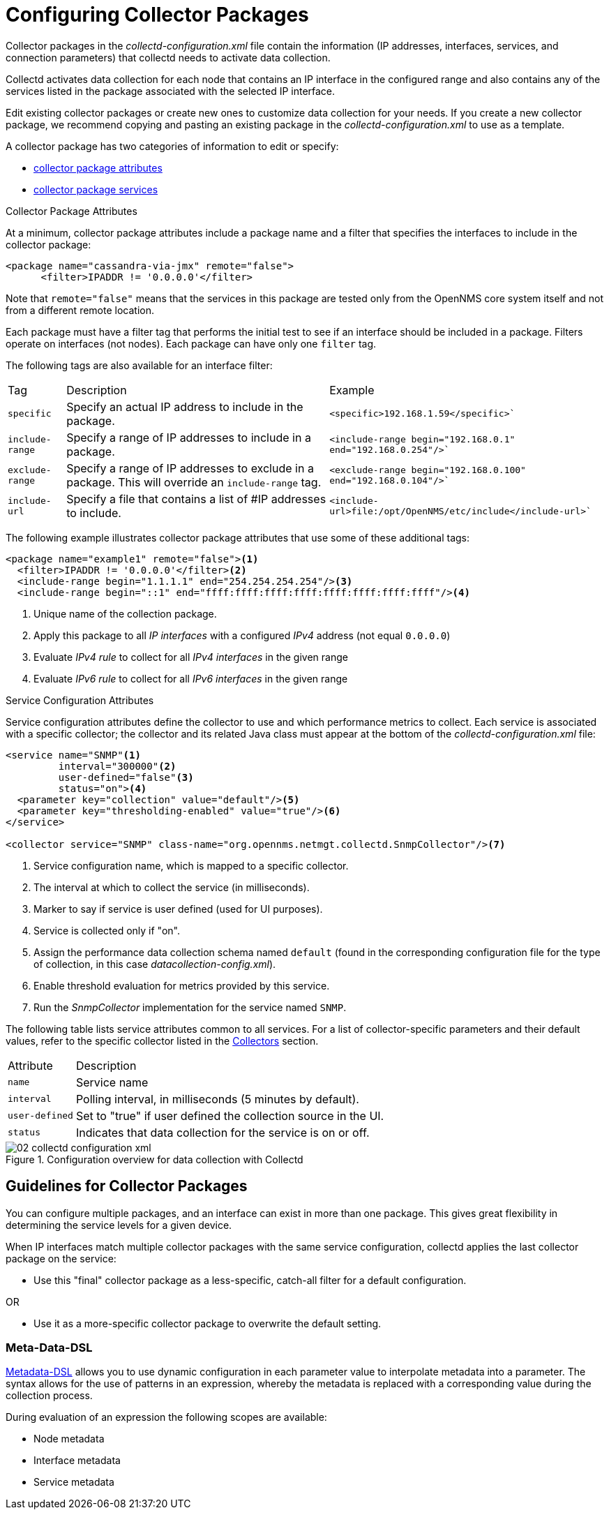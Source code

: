 
[[ga-collectd-packages]]
= Configuring Collector Packages

Collector packages in the _collectd-configuration.xml_ file contain the information (IP addresses, interfaces, services, and connection parameters) that collectd needs to activate data collection. 

Collectd activates data collection for each node that contains an IP interface in the configured range and also contains any of the services listed in the package associated with the selected IP interface.

Edit existing collector packages or create new ones to customize data collection for your needs. 
If you create a new collector package, we recommend copying and pasting an existing package in the _collectd-configuration.xml_ to use as a template. 

A collector package has two categories of information to edit or specify:

* <<performance-data-collection/collectd/collection-packages.adoc#ga-coll-pack-attribute,collector package attributes>>
* <<performance-data-collection/collectd/collection-packages.adoc#ga-collectd-packages-services, collector package services>>

[[ga-coll-pack-attribute]]
.Collector Package Attributes
At a minimum, collector package attributes include a package name and a filter that specifies the interfaces to include in the collector package:

[source, xml]
----
<package name="cassandra-via-jmx" remote="false">
      <filter>IPADDR != '0.0.0.0'</filter>
----
Note that `remote="false"` means that the services in this package are tested only from the OpenNMS core system itself and not from a different remote location. 

Each package must have a filter tag that performs the initial test to see if an interface should be included in a package. 
Filters operate on interfaces (not nodes).
Each package can have only one `filter` tag.

The following tags are also available for an interface filter:

[options="autowidth"]
|===
|Tag|Description|Example
|`specific`| Specify an actual IP address to include in the package.|`<specific>192.168.1.59</specific>``
|`include-range`| Specify a range of IP addresses to include in a package.|`<include-range begin="192.168.0.1" end="192.168.0.254"/>``
|`exclude-range`| Specify a range of IP addresses to exclude in a package. 
This will override an `include-range` tag.| `<exclude-range begin="192.168.0.100" end="192.168.0.104"/>``
|`include-url`|Specify a file that contains a list of #IP addresses to include.|`<include-url>file:/opt/OpenNMS/etc/include</include-url>``
|===

The following example illustrates collector package attributes that use some of these additional tags:
[source, xml]
----
<package name="example1" remote="false"><1>
  <filter>IPADDR != '0.0.0.0'</filter><2>
  <include-range begin="1.1.1.1" end="254.254.254.254"/><3>
  <include-range begin="::1" end="ffff:ffff:ffff:ffff:ffff:ffff:ffff:ffff"/><4>
----
<1> Unique name of the collection package.
<2> Apply this package to all _IP interfaces_ with a configured _IPv4_ address (not equal `0.0.0.0`)
<3> Evaluate _IPv4 rule_ to collect for all _IPv4 interfaces_ in the given range
<4> Evaluate _IPv6 rule_ to collect for all _IPv6 interfaces_ in the given range


[[ga-collectd-packages-services]]
.Service Configuration Attributes

Service configuration attributes define the collector to use and which performance metrics to collect.
Each service is associated with a specific collector; the collector and its related Java class must appear at the bottom of the _collectd-configuration.xml_ file:

[source, xml]
----
<service name="SNMP"<1>
         interval="300000"<2>
         user-defined="false"<3>
         status="on"><4>
  <parameter key="collection" value="default"/><5>
  <parameter key="thresholding-enabled" value="true"/><6>
</service>

<collector service="SNMP" class-name="org.opennms.netmgt.collectd.SnmpCollector"/><7>

----

<1> Service configuration name, which is mapped to a specific collector.
<2> The interval at which to collect the service (in milliseconds).
<3> Marker to say if service is user defined (used for UI purposes).
<4> Service is collected only if "on".
<5> Assign the performance data collection schema named `default` (found in the corresponding configuration file for the type of collection, in this case _datacollection-config.xml_).
<6> Enable threshold evaluation for metrics provided by this service.
<7> Run the _SnmpCollector_ implementation for the service named `SNMP`.

The following table lists service attributes common to all services.
For a list of collector-specific parameters and their default values, refer to the specific collector listed in the <<performance-data-collection/collectors/collectors.adoc#collectors-overview, Collectors>> section. 

[options="autowidth"]
|===
|Attribute|Description
|`name`| Service name
|`interval`| Polling interval, in milliseconds (5 minutes by default).
|`user-defined`| Set to "true" if user defined the collection source in the UI.
|`status`|Indicates that data collection for the service is on or off. 
|===

[[ga-performance-management-collectd-configuration-xml]]
.Configuration overview for data collection with Collectd
image::performance-management/02_collectd-configuration-xml.png[]

== Guidelines for Collector Packages

You can configure multiple packages, and an interface can exist in more than one package.
This gives great flexibility in determining the service levels for a given device.

When IP interfaces match multiple collector packages with the same service configuration, collectd applies the last collector package on the service:

* Use this "final" collector package as a less-specific, catch-all filter for a default configuration.

OR

* Use it as a more-specific collector package to overwrite the default setting.

[[ga-collectd-packages-services-meta-data]]
=== Meta-Data-DSL

<<meta-data.adoc#ga-meta-data-dsl, Metadata-DSL>> allows you to use dynamic configuration in each parameter value to interpolate metadata into a parameter.
The syntax allows for the use of patterns in an expression, whereby the metadata is replaced with a corresponding value during the collection process. 

During evaluation of an expression the following scopes are available:

* Node metadata
* Interface metadata
* Service metadata